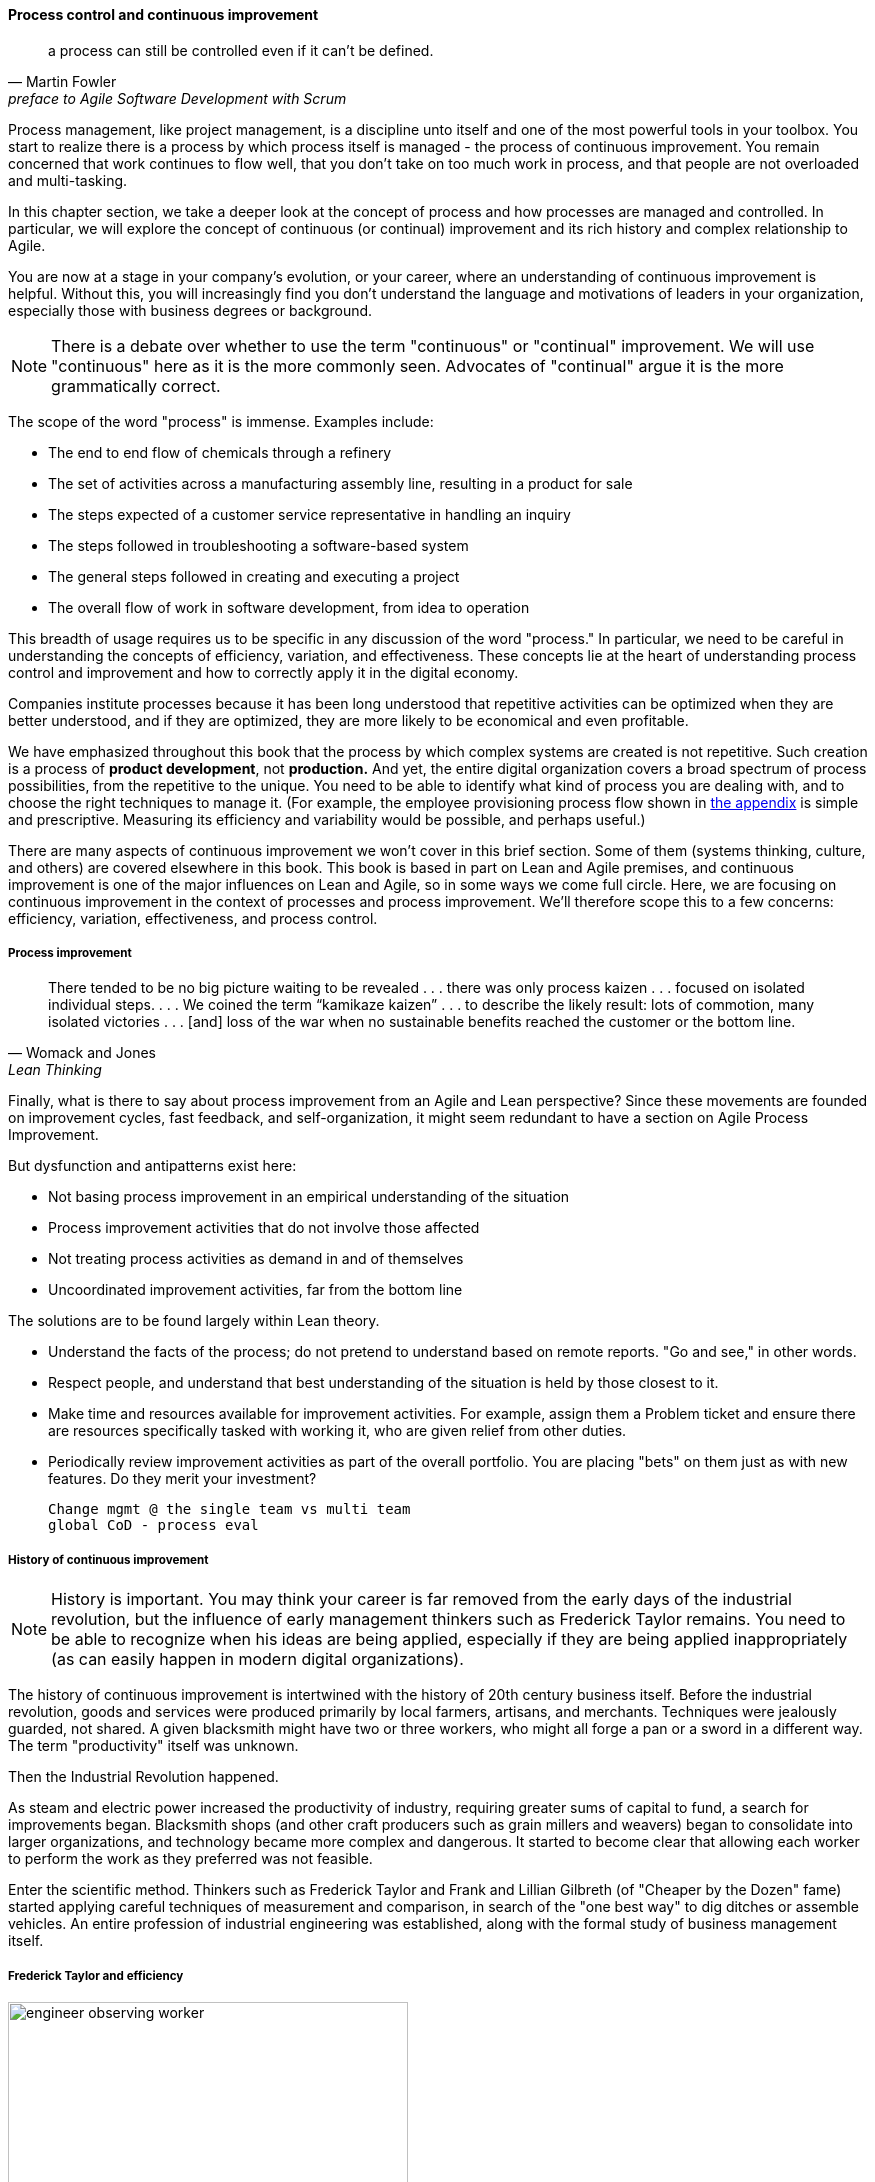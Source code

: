 anchor:continuous-improvement[]

==== Process control and continuous improvement

[quote, Martin Fowler, preface to Agile Software Development with Scrum]
a process can still be controlled even if it can't be defined.

Process management, like project management, is a discipline unto itself and one of the most powerful tools in your toolbox. You start to realize there is a process by which  process itself is managed - the process of continuous improvement.  You remain concerned that work continues to flow well, that you don't take on too much work in process, and that people are not overloaded and multi-tasking.

In this chapter section, we take a deeper look at the concept of process and how processes are managed and controlled. In particular, we will explore the concept of continuous (or continual) improvement and its rich history and complex relationship to Agile.

You are now at a stage in your company's evolution, or your career, where an understanding of continuous improvement is helpful. Without this, you will increasingly find you don't understand the language and motivations of leaders in your organization, especially those with business degrees or background.

NOTE: There is a debate over whether to use the term "continuous" or "continual" improvement. We will use "continuous" here as it is the more commonly seen. Advocates of "continual" argue it is the more grammatically correct.

The scope of the word "process" is immense. Examples include:

* The end to end flow of chemicals through a refinery
* The set of activities across a manufacturing assembly line, resulting in a product for sale
* The steps expected of a customer service representative in handling an inquiry
* The steps followed in troubleshooting a software-based system
* The general steps followed in creating and executing a project
* The overall flow of work in software development, from idea to operation

This breadth of usage requires us to be specific in any discussion of the word "process." In particular, we need to be careful in understanding the concepts of efficiency, variation, and effectiveness. These concepts lie at the heart of understanding process control and improvement and how to correctly apply it in the digital economy.

Companies institute processes because it has been long understood that repetitive activities can be optimized when they are better understood, and if they are optimized, they are more likely to be economical and even profitable.

We have emphasized throughout this book that the process by which complex systems are created is not repetitive. Such creation is a process of *product development*, not *production.* And yet, the entire digital organization covers a broad spectrum of process possibilities, from the repetitive to the unique. You need to be able to identify what kind of process you are dealing with, and to choose the right techniques to manage it. (For example, the employee provisioning process flow shown in xref:process-modeling[the appendix] is simple and prescriptive. Measuring its efficiency and variability would be possible, and perhaps useful.)

There are many aspects of continuous improvement we won't cover in this brief section. Some of them (systems thinking, culture, and others) are covered elsewhere in this book. This book is based in part on Lean and Agile premises, and continuous improvement is one of the major influences on Lean and Agile, so in some ways we come full circle. Here, we are focusing on continuous improvement in the context of processes and process improvement. We'll therefore scope this to a few concerns: efficiency, variation, effectiveness, and process control.


===== Process improvement
[quote, Womack and Jones, Lean Thinking]
There tended to be no big picture waiting to be revealed . . . there was only process kaizen . . . focused on isolated individual steps. . . . We coined the term “kamikaze kaizen” . . . to describe the likely result: lots of commotion, many isolated victories . . . [and] loss of the war when no sustainable benefits reached the customer or the bottom line.

Finally, what is there to say about process improvement from an Agile and Lean perspective? Since these movements are founded on improvement cycles, fast feedback, and self-organization, it might seem redundant to have a section on Agile Process Improvement.

But dysfunction and antipatterns exist here:

* Not basing process improvement in an empirical understanding of the situation
* Process improvement activities that do not involve those affected
* Not treating process activities as demand in and of themselves
* Uncoordinated improvement activities, far from the bottom line

The solutions are to be found largely within Lean theory.

* Understand the facts of the process; do not pretend to understand based on remote reports. "Go and see," in other words.
* Respect people, and understand that best understanding of the situation is held by those closest to it.
* Make time and resources available for improvement activities. For example, assign them a Problem ticket and ensure there are resources specifically tasked with working it, who are given relief from other duties.
* Periodically review improvement activities as part of the overall portfolio. You are placing "bets" on them just as with new features. Do they merit your investment?


 Change mgmt @ the single team vs multi team
 global CoD - process eval

===== History of continuous improvement
NOTE: History is important. You may think your career is far removed from the early days of the industrial revolution, but the influence of early management thinkers such as Frederick Taylor remains. You need to be able to recognize when his ideas are being applied, especially if they are being applied inappropriately (as can easily happen in modern digital organizations).

The history of continuous improvement is intertwined with the history of 20th century business itself. Before the industrial revolution, goods and services were produced primarily by local farmers, artisans, and merchants. Techniques were jealously guarded, not shared. A given blacksmith might have two or three workers, who might all forge a pan or a sword in a different way. The term "productivity" itself was unknown.

Then the Industrial Revolution happened.

As steam and electric power increased the productivity of industry, requiring greater sums of capital to fund, a search for improvements began. Blacksmith shops (and other craft producers such as grain millers and weavers) began to consolidate into larger organizations, and technology became more complex and dangerous. It started to become clear that allowing each worker to perform the work as they preferred was not feasible.

Enter the scientific method. Thinkers such as Frederick Taylor and Frank and Lillian Gilbreth (of "Cheaper by the Dozen" fame) started applying careful techniques of measurement and comparison, in search of the "one best way" to dig ditches or assemble vehicles. An entire profession of industrial engineering was established, along with the formal study of business management itself.

anchor:taylorism[]

===== Frederick Taylor and efficiency

.An industrial engineer observing a worker footnote:[_Image credit https://www.flickr.com/photos/kheelcenter/5279194177/i, downloaded 2016-12-22, commercial use permitted_]
image::images/3_07-taylor-engineer-dns.jpg[engineer observing worker, 400, , float="left"]


Frederick Taylor (1856-1915)  was a mechanical engineer and one of the first industrial engineers. In 1911, he wrote _Principles of Scientific Management_. One of Taylor's primary contributions to management thinking was a systematic approach to efficiency. To understand this, let's consider some fundamentals.

Human beings engage in repetitive activities. These activities consume inputs and produce outputs. It is often possible to compare the outputs against the inputs, numerically, and understand how "productive" the process is. For example, suppose you have two factories producing identical kitchen utensils (pizza cutters, say). If one factory can produce 50,000 pizza cutters for $2,000, while the other requires $5,000, the first factory is more productive.

Assume for a moment that the workers are all earning the same across each factory. There is possibly a "process" problem. The first factory is more _efficient_ than the second; it can produce more given the same set of inputs. Why?

There are many possible reasons. Perhaps the second factory is poorly laid out and the work in progress must be moved too many times in order for workers to perform their tasks. Perhaps the workers are using tools that require more manual steps. Understanding the differences between the two factories, and recommending the "best way," is what Taylor pioneered, and what industrial engineers do to this day.

As Peter Drucker, one of the most influential management thinkers, says of Frederick Taylor:

****
The application of knowledge to work explosively increased productivity. For hundreds of years there had been no increase in the ability of workers to turn out goods or to move goods . . . But within a few years after Taylor began to apply knowledge to work, productivity began to rise at a rate of 3.5 to 4 percent compound a year—which means doubling every eighteen years or so. Since Taylor began, productivity has increased some fiftyfold in all advanced countries. On this unprecedented expansion rest all the increases in both standard of living and quality of life in the developed countries. <<Drucker1993>>, pp.37-38.
****

===== W.E. Deming and variation
The quest for effiency leads to the long-standing management interest in variability and variation. What do we mean by this?

If you expect a process to take 5 days, what do you make of occurrences when it takes 7 days? 4 days? If you expect a manufacturing process to yield 98% usable product, what do you do when it falls to 97%? 92%?

In highly repeatable manufacturing processes, statistical techniques can be applied. Analyzing such "variation" has been a part of management for decades, and is an important part of disciplines such as Six Sigma. This is why Six Sigma is of such interest to manufacturing firms.

\W. Edwards Deming (1900-1993) is noted for (among many other things) his understanding of variation and organizational responses to it. Understanding variation is one of the major parts of his "System of Profound Knowledge." He emphasizes the need to distinguish special causes from  common causes of variation; special causes are those requiring management attention.

Deming in particular was an advocate of the control chart, a technique to understand whether a process was within statistical control:

image::images/3_09-controlChart.jpg[]
_image from https://www.flickr.com/photos/internetarchivebookimages/14775750673/, no known copyright restrictions_

However, using techniques of this nature makes certain critical assumptions about the nature of the process. Understanding variation and when to manage it requires care. These techniques were defined to understand *physical* processes that in general follow https://en.wikipedia.org/wiki/Normal_distribution[normal distributions].

IMPORTANT: Learning some statistics is essential, if you want to progress in your career. This section assumes you are comfortable with the concept of a "distribution" and in particular what the "normal distribution" is.

For example, let's say you are working at a large manufacturer, in their IT organization, and you see the a metric of "variance from project plan." The idea is that your actual project time, scope and resources should be the same, or close to, what you planned. In practice, this tends to become a discussion about time, as resources and scope are often fixed.

The assumption is that, for your project tasks, you should be able to estimate to a meaningful degree of accuracy. Your estimates are equally likely to be too low, or too high. Furthermore, it should be somehow possible to improve the accuracy of your estimates. Your annual review depends on this, in fact.

The problem is that neither of these are true. Despite heroic efforts, you cannot improve your estimation. In process control jargon, there are too many causes of variation for "best practices" to emerge. Project tasks remain unpredictable, and the variability does not follow a normal distribution. Very few tasks get finished earlier than you estimated, and there is a https://en.wikipedia.org/wiki/Long_tail[long tail] to the right, of tasks that take 2x, 3x or 10x longer than estimated.

In general, applying statistical process control to variable, creative product development processes is inappropriate. For software development, Steven Kan states: "Many assumptions that underlie control charts are not being met in software data. Perhaps the most critical one is that data variation is from homogeneous sources of variation." That is, the causes of variation are knowable and can be addressed. This is in general not true of development work. <<Kan2003>>

Deming (along with Juran) is also known for "continuous improvement" as a cycle, e.g. "Plan/Do/Check/Act." Such cycles are akin to the scientific method, as they essentially engage in the ongoing development and testing of hypotheses, and the implementation of validated learning. We have touched on similar cycles in our discussions of xref:lean-startup[Lean Startup] and xref:Toyota-Kata[Toyota Kata].

===== Lean Product Development and cost of delay
[quote, Don Reinertsen, Managing the Design Factory]
the purpose of controlling the process must be to influence economic outcomes. There is no other reason to be interested in process control.

Discussions of efficiency usually focus on productivity given a certain set of inputs. Time can be one of those inputs. Everything else being equal, a company that can produce the pizza cutters more quickly is also viewed as more efficient. Customers may pay a premium for early delivery, and may penalize late delivery; such charges typically would be some percentage (say plus or minus 20%) of the final price of the finished goods.

However, the question of time becomes a game-changer in the "process" of new product development. As we have discussed previously: Starting with a series of influential articles starting in the early 1980s, Don Reinertsen developed the idea of "cost of delay" for product development (<<Reinertsen1997>>).

Where the cost of a delayed product shipment might be some percentage, the cost of delay for a delayed product could be much more substantial. For example, if a new product launch misses a key trade show where competitors will be presenting similar innovations, the cost to the company might be millions of dollars of lost revenue - many times the product development investment. (Perhaps even orders of magnitude larger.)

This is not really a question of "efficiency;" of comparing inputs to outputs and looking for a few percentage points improvement. It is more a matter of effectiveness; of the company's ability to execute on complex knowledge work.

anchor:empirical-process-control[]

===== Scrum and empirical process control
[quote, Ken Schwaber, Agile Software Development with Scrum]
process theory experts . . . were amazed and appalled that my industry, systems development, was trying to do its work using a completely inappropriate process control model.

Ken Schwaber, inventor of the Scrum methodology (along with Jeff Sutherland), like many other software engineers in the 1990s, experienced discomfort with the process control approach at the time. Mainstream software development processes sought to make software development predictable and repeatable in the sense of a defined process.

As Schwaber discusses (<<Schwaber2002>>, pp. 24-25), defined processes are completely understood, which is not the case with creative processes. Highly automated industrial processes run predictably, with consistent results. By contrast, complex processes that are not understood require the *empirical model.*

NOTE: The defined and empirical models of process control are concepts from formal https://en.wikipedia.org/wiki/Process_control[process control theory]. We touched on some related topics in our discussion of systems theory and xref:feedback[feedback].

Empirical process control relies on frequent inspection and adaptation. After exposure to Dupont process theory experts who clarified the difference between defined and empirical process control, Schwaber went on to develop the influential Scrum methodology. As he notes:

_During my visit to DuPont . . . I realized why [software development] was in such trouble and had such a poor reputation. We were wasting our time trying to control our work by thinking we had an assembly line when the only proper control was frequent and first-hand inspection, followed by immediate adjustments._ <<Schwaber2002>>, p. 25.

There's little question the idea of statistical process control for product development has been superseded by Scrum and Lean Product Development. However, this is not only a textbook on product development. It covers all of traditional IT management, in its new guise of the digitally transformed organization. Agile, per se, is primarily about product (software) development, but one thing the frameworks make clear is that development is only part of digital management.


anchor:metrics-KPIs[]

===== Metrics, measurements, and KPIs

 needs work

We've deferred discussion of metrics and KPIs until now, due to the risk of their mis-application.

Operations (often in the form of business processes) generate data, and data can be aggregated and reported on. Examples of metrics might include:

* Quarterly sales as a dollar amount
* Percentage of time a service or system is available
* Number of successful releases or pushes of code (new functionality)

Such reporting serves as a form of feedback for management, and even governance. A variety of terms and practices exist, such as:

* The Balanced Scorecard
* The concept of a metrics hierarchy
* Leading versus lagging indicators

====== Balanced Scorecard
The balanced score card is a commonly-seen approach for measuring and managing organizations. First proposed by Kaplan and Norton <<Kaplan1992>> in the Harvard Business Review, the Balanced Scorecard groups metrics into the following subject areas:

* Financial
* Customer
* Internal business processes
* Learning and growth

====== Metrics Hierarchy
Metrics can be seen as "lower" versus "higher" level. For example, the metrics from a particular product might be aggregated with the metrics from all products, to provide an overall metric of product success.

====== Leading & Lagging Indicators
Metrics can indicate past performance (lagging), or predict future performance (leading).
